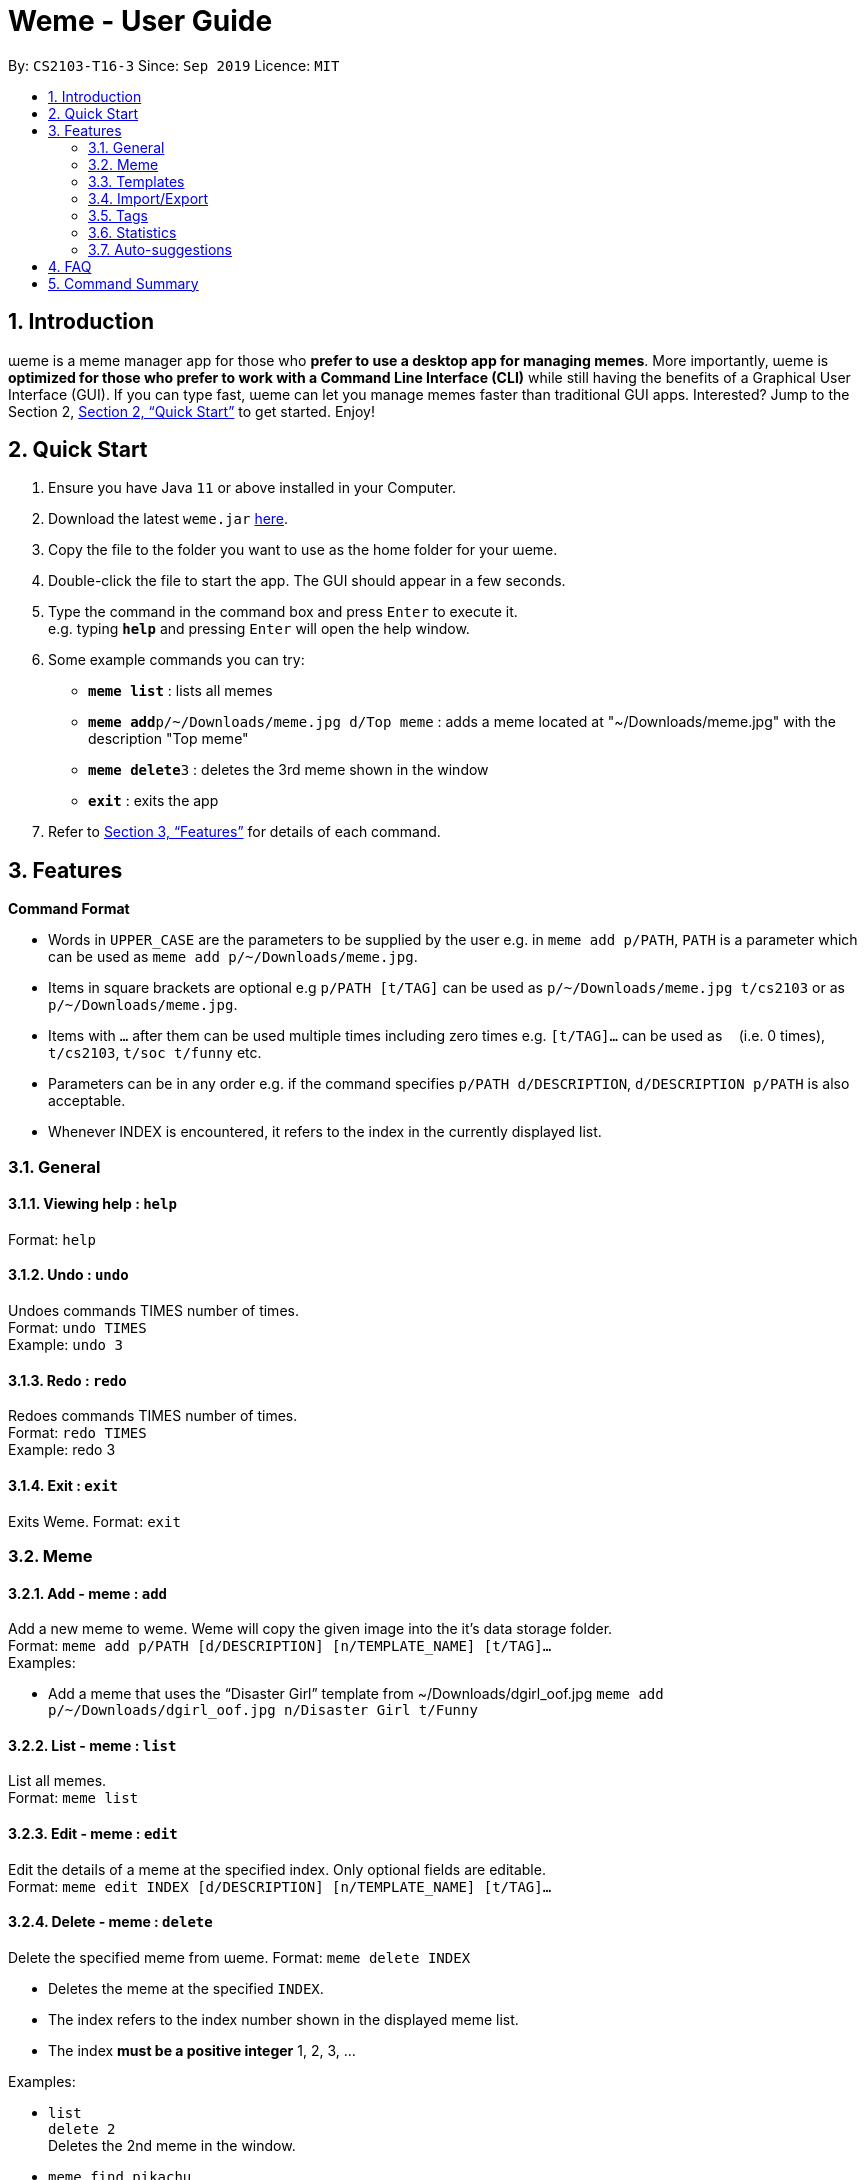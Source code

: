 = Weme - User Guide
:site-section: UserGuide
:toc:
:toc-title:
:toc-placement: preamble
:sectnums:
:imagesDir: images
:stylesDir: stylesheets
:xrefstyle: full
:experimental:
ifdef::env-github[]
:tip-caption: :bulb:
:note-caption: :information_source:
endif::[]
:repoURL: https://github.com/AY1920S1-CS2103-T16-3/main

By: `CS2103-T16-3`      Since: `Sep 2019`      Licence: `MIT`

== Introduction

ɯeme is a meme manager app for those who *prefer to use a desktop app for managing memes*. More importantly, ɯeme is *optimized for those who prefer to work with a Command Line Interface (CLI)* while still having the benefits of a Graphical User Interface (GUI). If you can type fast, ɯeme can let you manage memes faster than traditional GUI apps. Interested? Jump to the Section 2, <<Quick Start>> to get started. Enjoy!

== Quick Start

.  Ensure you have Java `11` or above installed in your Computer.
.  Download the latest `weme.jar` link:{repoURL}/releases[here].
.  Copy the file to the folder you want to use as the home folder for your ɯeme.
.  Double-click the file to start the app. The GUI should appear in a few seconds.
+
//image::Ui.png[width="790"]
+
.  Type the command in the command box and press kbd:[Enter] to execute it. +
e.g. typing *`help`* and pressing kbd:[Enter] will open the help window.
.  Some example commands you can try:

* *`meme list`* : lists all memes
* **`meme add`**`p/~/Downloads/meme.jpg d/Top meme` : adds a meme located at "~/Downloads/meme.jpg" with the description "Top meme"
* **`meme delete`**`3` : deletes the 3rd meme shown in the window
* *`exit`* : exits the app

.  Refer to <<Features>> for details of each command.

[[Features]]
== Features

====
*Command Format*

* Words in `UPPER_CASE` are the parameters to be supplied by the user e.g. in `meme add p/PATH`, `PATH` is a parameter which can be used as `meme add p/~/Downloads/meme.jpg`.
* Items in square brackets are optional e.g `p/PATH [t/TAG]` can be used as `p/~/Downloads/meme.jpg t/cs2103` or as `p/~/Downloads/meme.jpg`.
* Items with `…`​ after them can be used multiple times including zero times e.g. `[t/TAG]...` can be used as `{nbsp}` (i.e. 0 times), `t/cs2103`, `t/soc t/funny` etc.
* Parameters can be in any order e.g. if the command specifies `p/PATH d/DESCRIPTION`, `d/DESCRIPTION p/PATH` is also acceptable.
* Whenever INDEX is encountered, it refers to the index in the currently displayed list.
====

=== General

==== Viewing help : `help`

Format: `help`

==== Undo : `undo`

Undoes commands TIMES number of times. +
Format: `undo TIMES` +
Example: `undo 3`

==== Redo : `redo`
Redoes commands TIMES number of times. +
Format: `redo TIMES` +
Example: redo 3

==== Exit : `exit`
Exits Weme.
Format: `exit`

=== Meme

==== Add - meme : `add`

Add a new meme to weme. Weme will copy the given image into the it’s data storage folder. +
Format: `meme add p/PATH [d/DESCRIPTION] [n/TEMPLATE_NAME] [t/TAG]...` +
Examples:

* Add a meme that uses the “Disaster Girl” template from ~/Downloads/dgirl_oof.jpg `meme add p/~/Downloads/dgirl_oof.jpg n/Disaster Girl t/Funny`

==== List - meme : `list`

List all memes. +
Format: `meme list`

==== Edit - meme : `edit`

Edit the details of a meme at the specified index. Only optional fields are editable. +
Format: `meme edit INDEX [d/DESCRIPTION] [n/TEMPLATE_NAME] [t/TAG]...`

// tag::delete[]

==== Delete - meme : `delete`

Delete the specified meme from ɯeme.
Format: `meme delete INDEX`

****
* Deletes the meme at the specified `INDEX`.
* The index refers to the index number shown in the displayed meme list.
* The index *must be a positive integer* 1, 2, 3, ...
****

Examples:

* `list` +
`delete 2` +
Deletes the 2nd meme in the window.
* `meme find pikachu` +
`delete 1` +
Deletes the 1st meme in the results of the `find` command.

// end::delete[]

==== Find - meme : `find`

Finds memes that fulfill the given search criteria. At least one field must be given. +
Format: `meme find [d/DESCRIPTION]... [n/TEMPLATE_NAME]... [t/TAG]...`

****
* The search is case insensitive. e.g `Pikachu` will match `pikachu`
* The order of the keywords does not matter. e.g. `run naruto` will match `naruto run`
* Only the name is searched.
* Only full words will be matched e.g. `naru` will not match `naruto`
****

Examples:

* `meme find pikachu` +
Returns memes related to `pikachu` and `pikachu faceless`

=== Templates
Templates are meme prototypes. You can use any image as template base and add labels to it. Labels serve as placeholders that will be replaced with text supplied by the user when creating a meme from the template.

==== Adding a template - template add

Add a new template to weme. The newly created template will not have any labels. +
Format: `template add n/NAME p/PATH` +
Examples:

* Add a template named “Drake” from ~/Downloads/Drake_hotline_bling.jpg +
`template add n/Drake p/~/Downloads/Drake_hotline_bling.jpg`

==== Listing all  templates - template list

List all templates. +
Format: `template list`

==== Viewing a template - template view
View a template. The list panel will be filled by the template. The labels will be displayed at their respective positions. +
Format: `template view INDEX`

==== Editing a template - template edit
Edit a template at the specified index. The list panel will become the editing area and display the selected template. You can add, remove, or move labels. A set of keyboard actions are available: +

* a: add a label
* NUMBER: focus a label labelled NUMBER
* ↓/j: move the currently focused label downwards
* ↑/k: move the currently focused label upwards
* ←/h: move the currently focused label to the left
* →/l: move the currently focused label to the right
* Delete/d: delete the currently focused label
* Enter: finish editing

Format: `template edit INDEX`

****
* Note: The current edit session will be aborted if another command is entered before the session is finished.
****

==== Deleting a meme - template delete

Delete the specified template from weme. +
Format: `template delete INDEX`

==== Locating templates by name - template find

Finds templates whose names contain any of the given keywords. +
Format: `template find KEYWORD [MORE_KEYWORDS]`

****
* The search is case insensitive. e.g drake will match dRaKE
* The order of the keywords does not matter. e.g. Pikachu Surprised will match Surprised Pikachu
* Only the name is searched.
* Only full words will be matched e.g. sponge will not match spongebob
* Templates matching at least one keyword will be returned (i.e. OR search). e.g. SpongeBob Patrick will return both Tired SpongeBob and Savage Patrick
****

Examples:

* `find Thanos` +
Returns all template containing Thanos in their names

* `find Stonks Doge Pikachu` +
Returns any templates having names stonks, doge, or pikachu

==== Creating memes from templates - template use
Create a meme from one of the templates stored in weme. Multiple pieces of text can be supplied, each of which will be used to fill in the labels 1, 2, 3, …, etc, in the order they are supplied. The resultant meme will be saved in weme with the tags you specified. +
Format: `template use INDEX l/TEXT [l/TEXT]... t/TAG [t/TAG]..` +
Example:

* `template use 1 t/wow t/so amaze t/random` +
Using the template at index 1, create a new meme tagged `random` by replacing label 1 with `wow` and label 2 with `so amaze`.

=== Import/Export
==== Export - export

Exports existing memes into a zip file.

===== Toggles the export window - export toggle

Toggles the export window for exporting memes into a zip package. +
Format: `export toggle`

===== Add export - export add

Adds memes by tag or by position into the staging area for export. +
Format: `export add t/TAG` +
Format: `export add i/POSITION`

===== Remove export - export remove

Removes memes from the export staging area by position. +
Format: `export remove i/POSITION`

===== Sets path for export - export path

Sets the export path of the meme. +
Format: `export path p/PATHNAME`

===== Execute the export - export execute
Format: `export execute`

==== Import - import

Imports a set of memes from a directory as templates.

===== Toggles the import window - import toggle

Toggles the import window to import memes from a directory. +
Format: `import toggle`

===== Add import - import add

Adds memes to the import staging area based on its path. +
Format: `import add p/PATHNAME`

===== Remove import - import remove

Removes memes from the import staging area by position +
Format: `import remove i/POSITION`

===== Execute the import - import execute

Successfully converts all meme files in the staging area into meme templates. +
Format: `import execute`

=== Tags

==== Add - tag add

Creates a tag with a name, and optionally attach it to a meme at the specified index. +
Format: `tag add n/NAME [INDEX]   +
Examples:

* Add a tag called “CS2103” without a meme +
`tag add n/CS2103`
* Add a tag called “SoC” and tag meme #3 in the search list with it +
`tag add n/SoC 3`

==== Edit - tag edit

Edits the name of a tag, replacing the old name with the new name. +
Format: `tag edit o/OLDNAME n/NEWNAME` +
Examples:

* Change the name of tag “CS2010” to “CS2040” +
`tag edit o/CS2010 n/CS2040`

==== List - tag list

Lists all the tags created so far. +
Format: `tag list`

==== Delete - tag delete

Delete a tag specified by either its name or its index in the search result. +
Format: `tag delete [n/NAME] [INDEX]` +
Examples:

* Delete tag “CS1101S” +
`tag delete n/CS1101S`
* Delete tag at index 4 in the search result +
`tag delete 4`

=== Statistics

View stats - `stats` +
View various statistics about the memes such as views by tags and meme, search frequency and most used templates. +
Format: `stats`

=== Auto-suggestions

The command format will be suggested in the console after user type in the command word, followed by one example. Possible command arguments (ordered by relevance) will appear in the console after user type in each prefix. The auto-suggestion is dynamic and updates while the user type in command. +
Format: +
when user type in meme add, the command format will appear below: +
`p/PATH [d/DESCRIPTION] [n/TEMPLATE_NAME] [t/TAG]...` +
e.g. `p/home/pictures/p1.jpeg d/My favorite meme n/sad sponge bob t/spongebob t/favorites`


== FAQ

*Q*: How do I transfer my data to another Computer? +
*A*: Install the app in the other computer and import the data using the <<Import/Export>> feature

== Command Summary

* *Help* : `help`
* *Undo* : `undo TIMES` +
e.g. `undo 3`
* *Redo* : `redo TIMES` +
e.g. `redo 3`
* *Exit* : `exit`
* *Add Meme* : `meme add p/PATH [d/DESCRIPTION] [n/TEMPLATE_NAME] [t/TAG]...` +
e.g. `meme add p/~/Downloads/dgirl_oof.jpg n/Disaster Girl t/Funny`
* *List Meme* : `meme list`
* *Edit Meme* : `meme edit INDEX [d/DESCRIPTION] [n/TEMPLATE_NAME] [t/TAG]...`
* *Delete Meme* : `meme delete INDEX`
* *Find Meme* : `meme find [d/DESCRIPTION]... [n/TEMPLATE_NAME]... [t/TAG]...`
* *Add Template* : `template add n/NAME p/PATH`
* *List Template* : `template list`
* *View template* : `template view INDEX`
* *Edit Template* : `template edit INDEX`
* *Delete Template* : `template delete INDEX`
* *Find Template* : `template find KEYWORD [MORE_KEYWORDS]`
* *Use Template* : `template use INDEX l/TEXT [l/TEXT]... t/TAG [t/TAG]..`
* *Export Toggle* : `export toggle`
* *Add Export* : `export add [t/tag] [i/position]`
* *Remove Export* : `export remove i/position`
* *Set Export Path* : `export path p/path_name`
* *Execute Export* : `export execute`
* *Import Toggle* : `import toggle`
* *Add Import* : `import add p/PATHNAME`
* *Remove Import* : `import remove i/POSITION`
* *Set Import Path* : `import path p/PATHNAME`
* *Execute Import* : `import execute`
* *Add Tag* : `tag add n/NAME [INDEX]`
* *Edit Tag* : `tag edit o/OLDNAME n/NEWNAME`
* *List Tag* : `tag list`
* *Delete Tag* : `tag delete [n/NAME] [INDEX]`
* *Statistics* : `stats`

